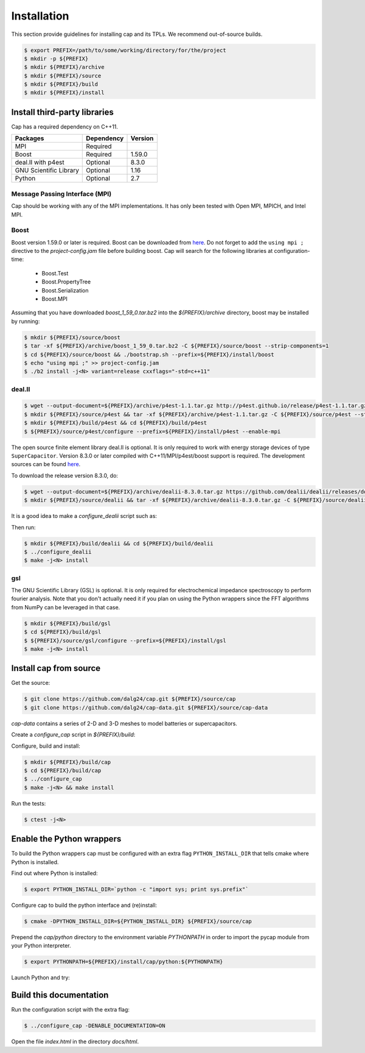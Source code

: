 Installation
============

This section provide guidelines for installing cap and its TPLs.
We recommend out-of-source builds.

.. code::

    $ export PREFIX=/path/to/some/working/directory/for/the/project
    $ mkdir -p ${PREFIX}
    $ mkdir ${PREFIX}/archive
    $ mkdir ${PREFIX}/source
    $ mkdir ${PREFIX}/build
    $ mkdir ${PREFIX}/install


Install third-party libraries
-----------------------------

Cap has a required dependency on C++11.

+------------------------+------------+---------+
| Packages               | Dependency | Version |
+========================+============+=========+
| MPI                    | Required   |         |
+------------------------+------------+---------+
| Boost                  | Required   | 1.59.0  |
+------------------------+------------+---------+
| deal.II with p4est     | Optional   | 8.3.0   |
+------------------------+------------+---------+
| GNU Scientific Library | Optional   | 1.16    |
+------------------------+------------+---------+
| Python                 | Optional   | 2.7     |
+------------------------+------------+---------+

Message Passing Interface (MPI)
^^^^^^^^^^^^^^^^^^^^^^^^^^^^^^^
Cap should be working with any of the MPI implementations. It has only been
tested with Open MPI, MPICH, and Intel MPI.

Boost
^^^^^
Boost version 1.59.0 or later is required.
Boost can be downloaded from `here <http://www.boost.org/users/download>`_.
Do not forget to add the ``using mpi ;`` directive to the
`project-config.jam` file before building boost.
Cap will search for the following libraries at configuration-time:
    * Boost.Test
    * Boost.PropertyTree
    * Boost.Serialization
    * Boost.MPI
Assuming that you have downloaded `boost_1_59_0.tar.bz2` into the
`${PREFIX}/archive` directory, boost may be installed by running:

.. code::

    $ mkdir ${PREFIX}/source/boost
    $ tar -xf ${PREFIX}/archive/boost_1_59_0.tar.bz2 -C ${PREFIX}/source/boost --strip-components=1
    $ cd ${PREFIX}/source/boost && ./bootstrap.sh --prefix=${PREFIX}/install/boost
    $ echo "using mpi ;" >> project-config.jam
    $ ./b2 install -j<N> variant=release cxxflags="-std=c++11"

deal.II
^^^^^^^

.. code::

    $ wget --output-document=${PREFIX}/archive/p4est-1.1.tar.gz http://p4est.github.io/release/p4est-1.1.tar.gz
    $ mkdir ${PREFIX}/source/p4est && tar -xf ${PREFIX}/archive/p4est-1.1.tar.gz -C ${PREFIX}/source/p4est --strip-components=1
    $ mkdir ${PREFIX}/build/p4est && cd ${PREFIX}/build/p4est
    $ ${PREFIX}/source/p4est/configure --prefix=${PREFIX}/install/p4est --enable-mpi

The open source finite element library deal.II is optional.
It is only required to work with energy storage devices of type ``SuperCapacitor``.
Version 8.3.0 or later compiled with C++11/MPI/p4est/boost support is required.
The development sources can be found `here <https://github.com/dealii/dealii>`_.

To download the release version 8.3.0, do:

.. code::

    $ wget --output-document=${PREFIX}/archive/dealii-8.3.0.tar.gz https://github.com/dealii/dealii/releases/download/v8.3.0/dealii-8.3.0.tar.gz
    $ mkdir ${PREFIX}/source/dealii && tar -xf ${PREFIX}/archive/dealii-8.3.0.tar.gz -C ${PREFIX}/source/dealii --strip-components=1

It is a good idea to make a `configure_dealii` script such as:

.. code-block:: bash
    :linenos:

    EXTRA_ARGS=$@

    cmake                                                \
        -D CMAKE_INSTALL_PREFIX=${PREFIX}/install/dealii \
        -D CMAKE_BUILD_TYPE=Release                      \
        -D DEAL_II_WITH_CXX11=ON                         \
        -D DEAL_II_WITH_MPI=ON                           \
        -D BOOST_DIR=${PREFIX}/install/boost             \
        -D P4EST_DIR=${PREFIX}/install/p4est             \
        $EXTRA_ARGS                                      \ 
        ${PREFIX}/source/dealii

Then run:

.. code::

    $ mkdir ${PREFIX}/build/dealii && cd ${PREFIX}/build/dealii
    $ ../configure_dealii
    $ make -j<N> install

gsl
^^^
The GNU Scientific Library (GSL) is optional.
It is only required for electrochemical impedance spectroscopy to perform
fourier analysis. Note that you don't actually need it if you plan on using
the Python wrappers since the FFT algorithms from NumPy can be leveraged in
that case.

.. code::

    $ mkdir ${PREFIX}/build/gsl
    $ cd ${PREFIX}/build/gsl
    $ ${PREFIX}/source/gsl/configure --prefix=${PREFIX}/install/gsl
    $ make -j<N> install

Install cap from source
-----------------------
Get the source:

.. code::

    $ git clone https://github.com/dalg24/cap.git ${PREFIX}/source/cap
    $ git clone https://github.com/dalg24/cap-data.git ${PREFIX}/source/cap-data

`cap-data` contains a series of 2-D and 3-D meshes to model batteries or supercapacitors.

Create a `configure_cap` script in `${PREFIX}/build`:

.. code-block:: bash
    :linenos:

    EXTRA_ARGS=$@

    cmake                                               \
        -D CMAKE_INSTALL_PREFIX=${PREFIX}/install/cap   \
        -D BOOST_INSTALL_DIR=${PREFIX}/install/boost    \
        -D DEAL_II_INSTALL_DIR=${PREFIX}/install/dealii \
        -D MPI_INSTALL_DIR=/usr/bin                     \
        -D CAP_DATA_DIR=${PREFIX}/source/cap-data       \
        $EXTRA_ARGS                                     \ 
        ${PREFIX}/source/cap

Configure, build and install:

.. code::

    $ mkdir ${PREFIX}/build/cap
    $ cd ${PREFIX}/build/cap
    $ ../configure_cap
    $ make -j<N> && make install


Run the tests:

.. code::

    $ ctest -j<N>


Enable the Python wrappers
--------------------------

To build the Python wrappers cap must be configured with an extra flag
``PYTHON_INSTALL_DIR`` that tells cmake where Python is installed.

Find out where Python is installed:

.. code::

    $ export PYTHON_INSTALL_DIR=`python -c "import sys; print sys.prefix"`

Configure cap to build the python interface and (re)install:

.. code::

    $ cmake -DPYTHON_INSTALL_DIR=${PYTHON_INSTALL_DIR} ${PREFIX}/source/cap

Prepend the `cap/python` directory to the environment variable `PYTHONPATH`
in order to import the pycap module from your Python interpreter.

.. code::

    $ export PYTHONPATH=${PREFIX}/install/cap/python:${PYTHONPATH}

Launch Python and try:

.. testcode::

    >>> import pycap
    >>> help(pycap)

Build this documentation
------------------------

Run the configuration script with the extra flag:

.. code::

    $ ../configure_cap -DENABLE_DOCUMENTATION=ON

Open the file `index.html` in the directory `docs/html`.
